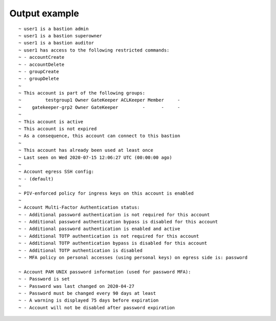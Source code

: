 Output example
==============

::

  ~ user1 is a bastion admin
  ~ user1 is a bastion superowner
  ~ user1 is a bastion auditor
  ~ user1 has access to the following restricted commands:
  ~ - accountCreate
  ~ - accountDelete
  ~ - groupCreate
  ~ - groupDelete
  ~ 
  ~ This account is part of the following groups:
  ~         testgroup1 Owner GateKeeper ACLKeeper Member     -
  ~    gatekeeper-grp2 Owner GateKeeper         -      -     -
  ~ 
  ~ This account is active
  ~ This account is not expired
  ~ As a consequence, this account can connect to this bastion
  ~ 
  ~ This account has already been used at least once
  ~ Last seen on Wed 2020-07-15 12:06:27 UTC (00:00:00 ago)
  ~ 
  ~ Account egress SSH config:
  ~ - (default)
  ~ 
  ~ PIV-enforced policy for ingress keys on this account is enabled
  ~ 
  ~ Account Multi-Factor Authentication status:
  ~ - Additional password authentication is not required for this account
  ~ - Additional password authentication bypass is disabled for this account
  ~ - Additional password authentication is enabled and active
  ~ - Additional TOTP authentication is not required for this account
  ~ - Additional TOTP authentication bypass is disabled for this account
  ~ - Additional TOTP authentication is disabled
  ~ - MFA policy on personal accesses (using personal keys) on egress side is: password

  ~ Account PAM UNIX password information (used for password MFA):
  ~ - Password is set
  ~ - Password was last changed on 2020-04-27
  ~ - Password must be changed every 90 days at least
  ~ - A warning is displayed 75 days before expiration
  ~ - Account will not be disabled after password expiration
